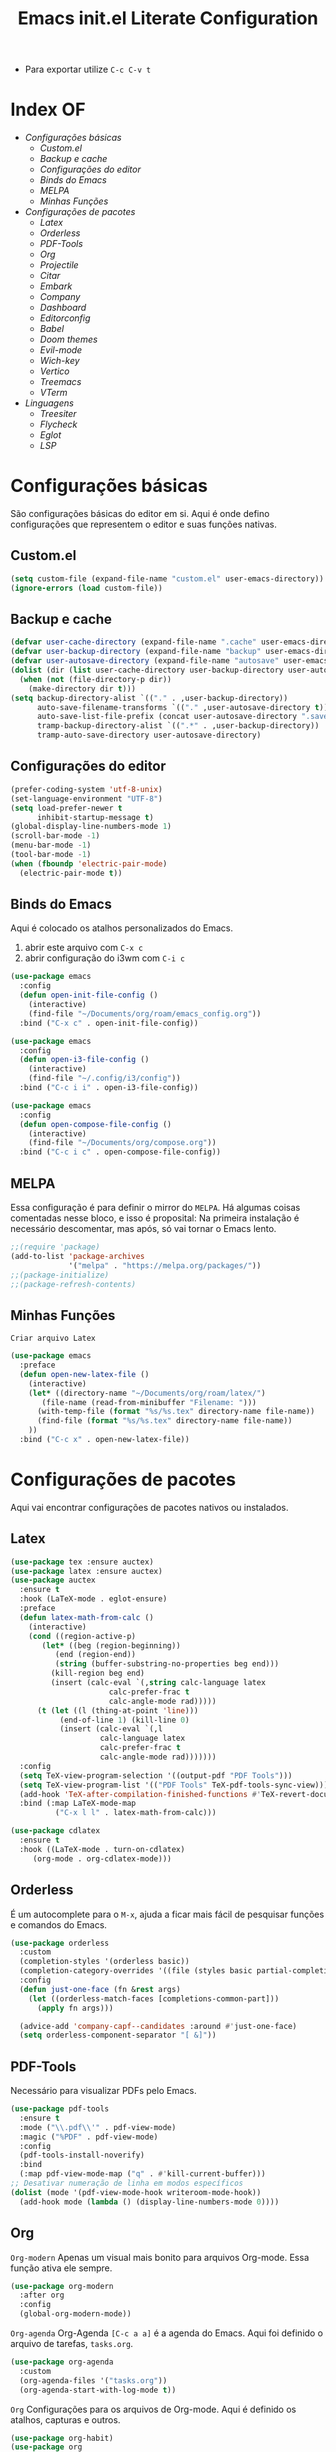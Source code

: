 #+title: Emacs init.el Literate Configuration
#+property: header-args:emacs-lisp :tangle ~/.emacs.d/init.el

+ Para exportar utilize ~C-c C-v t~

* Index OF
- [[Configurações básicas]]
  - [[Custom.el]]
  - [[Backup e cache]]
  - [[Configurações do editor]]
  - [[Binds do Emacs]]
  - [[MELPA]]
  - [[Minhas Funções]]
- [[Configurações de pacotes]]
  - [[Latex]]
  - [[Orderless]]
  - [[PDF-Tools]]
  - [[Org]]
  - [[Projectile]]
  - [[Citar]]
  - [[Embark]]
  - [[Company]]
  - [[Dashboard]]
  - [[Editorconfig]]
  - [[Babel]]
  - [[Doom themes]]
  - [[Evil-mode]]
  - [[Wich-key]]
  - [[Vertico]]
  - [[Treemacs]]
  - [[VTerm]]
- [[Linguagens]]
  - [[Treesiter]]
  - [[Flycheck]]
  - [[Eglot]]
  - [[LSP]]
    
* Configurações básicas
São configurações básicas do editor em si. Aqui é onde defino configurações que representem o editor e suas funções nativas.
** Custom.el
#+begin_src emacs-lisp
(setq custom-file (expand-file-name "custom.el" user-emacs-directory)) 
(ignore-errors (load custom-file))
#+end_src

** Backup e cache
#+begin_src emacs-lisp
(defvar user-cache-directory (expand-file-name ".cache" user-emacs-directory))
(defvar user-backup-directory (expand-file-name "backup" user-emacs-directory))
(defvar user-autosave-directory (expand-file-name "autosave" user-emacs-directory))
(dolist (dir (list user-cache-directory user-backup-directory user-autosave-directory))
  (when (not (file-directory-p dir))
    (make-directory dir t)))
(setq backup-directory-alist `(("." . ,user-backup-directory))
      auto-save-filename-transforms `(("." ,user-autosave-directory t))
      auto-save-list-file-prefix (concat user-autosave-directory ".saves-")
      tramp-backup-directory-alist `((".*" . ,user-backup-directory))
      tramp-auto-save-directory user-autosave-directory)
#+end_src

** Configurações do editor
#+begin_src emacs-lisp
(prefer-coding-system 'utf-8-unix)
(set-language-environment "UTF-8")
(setq load-prefer-newer t
      inhibit-startup-message t)
(global-display-line-numbers-mode 1)
(scroll-bar-mode -1)
(menu-bar-mode -1)
(tool-bar-mode -1)
(when (fboundp 'electric-pair-mode)
  (electric-pair-mode t))
#+end_src

** Binds do Emacs
Aqui é colocado os atalhos personalizados do Emacs.
1. abrir este arquivo com ~C-x c~
2. abrir configuração do i3wm com ~C-i c~
#+begin_src emacs-lisp
(use-package emacs
  :config
  (defun open-init-file-config ()
    (interactive)
    (find-file "~/Documents/org/roam/emacs_config.org"))
  :bind ("C-x c" . open-init-file-config))

(use-package emacs
  :config
  (defun open-i3-file-config ()
    (interactive)
    (find-file "~/.config/i3/config"))
  :bind ("C-c i i" . open-i3-file-config))

(use-package emacs
  :config
  (defun open-compose-file-config ()
    (interactive)
    (find-file "~/Documents/org/compose.org"))
  :bind ("C-c i c" . open-compose-file-config))
#+end_src

** MELPA
Essa configuração é para definir o mirror do =MELPA=.
Há algumas coisas comentadas nesse bloco, e isso é proposital:
Na primeira instalação é necessário descomentar, mas após, só vai tornar o Emacs lento.
#+begin_src emacs-lisp
;;(require 'package)
(add-to-list 'package-archives
             '("melpa" . "https://melpa.org/packages/"))
;;(package-initialize)
;;(package-refresh-contents)
#+end_src

** Minhas Funções
~Criar arquivo Latex~
#+BEGIN_SRC emacs-lisp
(use-package emacs
  :preface
  (defun open-new-latex-file ()
    (interactive)
    (let* ((directory-name "~/Documents/org/roam/latex/")
	   (file-name (read-from-minibuffer "Filename: ")))
      (with-temp-file (format "%s/%s.tex" directory-name file-name))
      (find-file (format "%s/%s.tex" directory-name file-name))
    ))
  :bind ("C-c x" . open-new-latex-file))
#+END_SRC
* Configurações de pacotes
Aqui vai encontrar configurações de pacotes nativos ou instalados.
** Latex
#+BEGIN_SRC emacs-lisp
(use-package tex :ensure auctex)
(use-package latex :ensure auctex)
(use-package auctex
  :ensure t
  :hook (LaTeX-mode . eglot-ensure)
  :preface
  (defun latex-math-from-calc ()
    (interactive)
    (cond ((region-active-p)
       (let* ((beg (region-beginning))
          (end (region-end))
          (string (buffer-substring-no-properties beg end)))
         (kill-region beg end)
         (insert (calc-eval `(,string calc-language latex
                      calc-prefer-frac t
                      calc-angle-mode rad)))))
      (t (let ((l (thing-at-point 'line)))
           (end-of-line 1) (kill-line 0)
           (insert (calc-eval `(,l
                    calc-language latex
                    calc-prefer-frac t
                    calc-angle-mode rad)))))))
  :config
  (setq TeX-view-program-selection '((output-pdf "PDF Tools")))
  (setq TeX-view-program-list '(("PDF Tools" TeX-pdf-tools-sync-view)))
  (add-hook 'TeX-after-compilation-finished-functions #'TeX-revert-document-buffer)
  :bind (:map LaTeX-mode-map
          ("C-x l l" . latex-math-from-calc)))

(use-package cdlatex
  :ensure t
  :hook ((LaTeX-mode . turn-on-cdlatex)
     (org-mode . org-cdlatex-mode)))
#+END_SRC
** Orderless
É um autocomplete para o =M-x=, ajuda a ficar mais fácil de pesquisar funções e comandos do Emacs.
#+begin_src emacs-lisp
(use-package orderless
  :custom
  (completion-styles '(orderless basic))
  (completion-category-overrides '((file (styles basic partial-completion))))
  :config
  (defun just-one-face (fn &rest args)
    (let ((orderless-match-faces [completions-common-part]))
      (apply fn args)))

  (advice-add 'company-capf--candidates :around #'just-one-face)
  (setq orderless-component-separator "[ &]"))
#+end_src

** PDF-Tools
Necessário para visualizar PDFs pelo Emacs.
#+begin_src emacs-lisp
(use-package pdf-tools
  :ensure t
  :mode ("\\.pdf\\'" . pdf-view-mode)
  :magic ("%PDF" . pdf-view-mode)
  :config
  (pdf-tools-install-noverify)
  :bind
  (:map pdf-view-mode-map ("q" . #'kill-current-buffer)))
;; Desativar numeração de linha em modos específicos
(dolist (mode '(pdf-view-mode-hook writeroom-mode-hook))
  (add-hook mode (lambda () (display-line-numbers-mode 0))))
#+end_src

** Org
~Org-modern~
Apenas um visual mais bonito para arquivos Org-mode. Essa função ativa ele sempre.
#+begin_src emacs-lisp
(use-package org-modern
  :after org
  :config
  (global-org-modern-mode))
#+end_src

~Org-agenda~
Org-Agenda =[C-c a a]= é a agenda do Emacs.
Aqui foi definido o arquivo de tarefas, =tasks.org=. 
#+begin_src emacs-lisp
(use-package org-agenda
  :custom
  (org-agenda-files '("tasks.org"))
  (org-agenda-start-with-log-mode t))
#+end_src

~Org~
Configurações para os arquivos de Org-mode.
Aqui é definido os atalhos, capturas e outros.
#+begin_src emacs-lisp
(use-package org-habit)
(use-package org
  :ensure t
  :custom
  (org-directory (file-truename "~/Documents/org/"))
  (org-todo-keywords '((sequence "TODO(t)" "ONGOING(o)" "WAIT(w@)" "|" "DONE(d!)" "CANCELED(c@)")
		       (sequence "[ ](T)" "[-](O)" "[?](W)" "|" "[X](D)")
		       (sequence "POST(p)" "|" "POSTED(P!)")
		       (sequence "TOREAD(r)" "|" "READ(R!)")
		       (sequence "TOLEARN(l)" "|" "LEARNED(L!)")))
  (org-hide-emphasis-markers t)
  (add-to-list 'org-modules 'org-habit t)
  (org-habit-show-habits t)
  (org-format-latex-options (plist-put org-format-latex-options :scale 2.0)) ;; scala do latex
 ;; indentation
  (org-startup-truncated t)
  (org-startup-indented t)
 ;; src block indentation
  (org-src-preserve-indentation t)
  (org-src-tab-acts-natively t)
  (org-edit-src-content-indentation 0)
;  ; logging
  (org-log-done 'time)
  (org-log-into-drawer t)
;;; Templates
  (org-capture-templates
   '(("p" "Pessoal")
      ("pc" "Casa" entry (file+olp "~/Documents/org/tasks.org" "Home")
       "* TODO %? :home: \nSCHEDULED: %^t\n%i" :empty-lines-after 1)
      ("ps" "Saúde" entry (file+olp "~/Documents/org/tasks.org" "Health")
       "* TODO %? :helt: \nSCHEDULED: %^t\n%i" :empty-lines-after 1)
      ("pp" "Projetos" entry (file+olp "~/Documents/org/tasks.org" "Project")
       "* TODO %? :projc: \nSCHEDULED: %^t\n%i" :empty-lines-after 1)
      ("pg" "Geral" entry (file+olp "~/Documents/org/tasks.org" "General")
       "* TODO %? :gener: \nSCHEDULED: %^t\n%i" :empty-lines-after 1)
      ("pr" "Rotina" entry (file+olp "~/Documents/org/tasks.org" "Rotina")
       "* TODO %? :rotina: \nSCHEDULED: %^t.+1d\n:PROPERTIES:\n:STYLE:    habit\n:END:\n%i" :empty-lines-after 1)
      
      ("f" "Financeiro")
      ("fp" "Pagar" entry (file+olp "~/Documents/org/tasks.org" "Pay")
       "* TODO %? :pay: \nSCHEDULED: %^t\n%i" :empty-lines-after 1)
      ("ft" "Trabalho" entry (file+olp "~/Documents/org/tasks.org" "Work")
       "* TODO %? :work: \nSCHEDULED: %^t\n%i" :empty-lines-after 1)
      ("fi" "Investimento" entry (file+olp "~/Documents/org/tasks.org" "Investment")
       "* TODO %? :invmt: \nSCHEDULED: %^t\n%i" :empty-lines-after 1)
      ("fc" "Contas" entry (file+olp "~/Documents/org/tasks.org" "Bill")
       "* TODO %? :bill: \nSCHEDULED: %^t\n%i" :empty-lines-after 1)

      ("a" "Aprender")
      ("al" "Leitura" entry (file+olp "~/Documents/org/tasks.org" "Read")
       "* TOREAD %? :read: \nSCHEDULED: %^t\n%i" :empty-lines-after 1)
      ("lp" "Pesquisa" entry (file+olp "~/Documents/org/tasks.org" "Research")
       "* TODO %? :resch: \nSCHEDULED: %^t\n%i" :empty-lines-after 1)
      ("le" "Escrever" entry (file+olp "~/Documents/org/tasks.org" "Write")
       "* TODO %? :write: \nSCHEDULED: %^t\n%i" :empty-lines-after 1)

      ("a" "Aeternus")
      ("ad" "Desafio" entry (file+olp "~/Documents/org/tasks.org" "Research")
       "* TODO %? :chalg: \nSCHEDULED: %^t\n%i" :empty-lines-after 1)
      ("aq" "Questão" entry (file+olp "~/Documents/org/tasks.org" "Question")
       "* TODO %? :quest: \nSCHEDULED: %^t\n%i" :empty-lines-after 1)
      ("ac" "Code" entry (file+olp "~/Documents/org/tasks.org" "Code")
       "* TODO %? :code: \nSCHEDULED: %^t\n%i" :empty-lines-after 1)
      ("ag" "Geral" entry (file+olp "~/Documents/org/tasks.org" "General")
       "* TODO %? :gener: \nSCHEDULED: %^t\n%i" :empty-lines-after 1)
      ))
  :bind ;; atalhos
  ("C-c a" . org-agenda)
  ("C-c l" . org-store-link)
  ("C-c c" . org-capture))
#+end_src

~Org-roam~
Aqui será definido os blocos do Org-roam, uma biblioteca de notas.
#+begin_src emacs-lisp
(use-package org-roam
  :ensure t
  :custom
  (org-roam-directory (file-truename "~/Documents/org/roam"))
  :config
  ;; If you're using a vertical completion framework, you might want a more informative completion interface
  (setq org-roam-node-display-template (concat "${title:*} " (propertize "${tags:10}" 'face 'org-tag)))
  (org-roam-db-autosync-enable)
  ;; If using org-roam-protocol
  (require 'org-roam-protocol)
  ;;org-roam templates
  (setq org-roam-capture-templates
   '(("a" "Aeternus")
     ("ag" "Geral" plain (file "~/Documents/org/templates/aeternus_default.org")
      :if-new (file+head "aeternus/aet_${slug}.org" "#+title: Aeternus: ${title}\n#+author: %n\n#+date: %U\n#+bibliography: references.bib\n#+cite_export: csl abnt.csl\n#+filetags: :aeternus:\n\n")
      :unarrowed t)
     ("am" "Aeternus Manuscritos" plain (file "~/Documents/org/templates/aeternus_ancient.org")
      :if-new (file+head "aeternus/anc_${slug}.org" "#+title: Aeternus: ${title}\n#+author: %n\n#+date: %U\n#+bibliography: references.bib\n#+cite_export: csl abnt.csl\n#+filetags: :aeternus:ancient:language:\n\n")
      :unarrowed t)
     
     ("t" "Tecnologia")
     ("ti" "IA" plain "%?"
      :target (file+head "tech/ia/${slug}.org" "#+title: IA: ${title}\n#+filetags: :IA:tech:\n#+author: %n\n#+date: %U\n\n")
      :unarrowed t)
     ("tg" "General" plain "%?"
      :target (file+head "tech/${slug}.org" "#+title: Tech: ${title}\n#+filetags: :tech:\n#+author: %n\n#+date: %U\n\n")
      :unarrowed t)
     ("tc" "Code" plain "%?"
      :target (file+head "tech/code/${slug}.org" "#+title: Code: ${title}\n#+filetags: :tech:code:programação:\n#+author: %n\n#+date: %U\n\n")
      :unarrowed t)

     ("c" "Ciência")
     ("cg" "Geral" plain (file "~/Documents/org/templates/science.org")
      :target (file+head "science/${slug}.org" "#+title: Science: ${title}\n#+startup: latexpreview inlineimages\n#+filetags: :ciencia:\n#+author: %n\n#+date: %U\n\n")
      :unarrowed t)
     ("cf" "Física" plain (file "~/Documents/org/templates/science.org")
      :target (file+head "science/physics/${slug}.org" "#+title: Física: ${title}\n#+startup: latexpreview inlineimages\n#+filetags: :ciencia:física:\n#+author: %n\n#+date: %U\n\n")
      :unarrowed t)
     ("ca" "Astrofísica" plain (file "~/Documents/org/templates/science.org")
      :target (file+head "science/astro/${slug}.org" "#+title: Astro: ${title}\n#+startup: latexpreview inlineimages\n#+filetags: :ciencia:astrofísica:física:\n#+author: %n\n#+date: %U\n\n")
      :unarrowed t)

     ("m" "Matemática")
     ("mg" "Geral" plain (file "~/Documents/org/templates/math.org")
      :target (file+head "math/${slug}.org" "#+title: Matematica: ${title}\n#+startup: latexpreview inlineimages\n#+filetags: :matematica:\n#+author: %n\n#+date: %U\n\n")
      :unarrowed t)
     ("ma" "Algebras" plain (file "~/Documents/org/templates/math.org")
      :target (file+head "math/${slug}.org" "#+title: Matematica: ${title}\n#+startup: latexpreview inlineimages\n#+filetags: :matematica:algebra:\n#+author: %n\n#+date: %U\n\n")
      :unarrowed t)
     ("me" "Equação" plain (file "~/Documents/org/templates/math.org")
      :target (file+head "math/${slug}.org" "#+title: Matematica: ${title}\n#+startup: latexpreview inlineimages\n#+filetags: :matematica:equação:\n#+author: %n\n#+date: %U\n\n")
      :unarrowed t)

     ("i" "Idioma")
     ("is" "Sumério" plain (file "~/Documents/org/templates/language.org")
      :target (file+head "sumerian/${slug}.org" "#+title: Sumério: ${title}\n#+filetags: :sumerian:sumério:\n#+author: %n\n#+date: %U\n\n")
      :unarrowed t)
     ("ii" "Inglês" plain (file "~/Documents/org/templates/language.org")
      :target (file+head "english/${slug}.org" "#+title: Inglês: ${title}\n#+filetags: :inglês:\n#+author: %n\n#+date: %U\n\n")
      :unarrowed t)

     ("g" "General" plain "%?"
      :target (file+head "${slug}.org" "#+title: ${note-title}\n#+created: %U\n")
      :unarrowed t)
     ("l" "Leitura" plain "%?"
      :target (file+head "${citar-citekey}.org" "#+title: ${note-title}\n#+created: %U\n")
      :unarrowed t)))
  :bind
  ; org-roam bind
  (("C-c n l" . org-roam-buffer-toggle)
   ("C-c n f" . org-roam-node-find)
   ("C-c n g" . org-roam-graph)
   ("C-c n i" . org-roam-node-insert)
   ("C-c n c" . org-roam-node-capture)
   ("C-c n u" . org-roam-ui-mode)
))
#+end_src

~Org-roam-bibitex~
#+begin_src emacs-lisp
(use-package org-roam-bibtex
  :ensure t
  :after (org-roam)
  :hook (org-roam-mode . org-roam-bibtex-mode)
  :custom
  (org-roam-bibtex-preformat-keywords
   '("=key=" "title" "file" "author" "keywords"))
  (orb-process-file-keyword t)
  (orb-process-file-field t)
  (orb-attached-file-extensions '("pdf")))
#+end_src

~Org-roam-UI~
Isso é uma interface para visualizar suas notas.
#+begin_src emacs-lisp
(use-package org-roam-ui
  :ensure t
  :after (org-roam)
  :custom
  (org-roam-ui-sync-theme t)
  (org-roam-ui-follow t)
  (org-roam-ui-update-on-save t)
  (org-roam-ui-open-on-start t))
#+end_src

** Projectile
Configurações relacionadas ao criar e gerenciar projetos no Emacs.
#+begin_src emacs-lisp
(use-package projectile
  :ensure t
  :init
  (projectile-mode)
  :bind-keymap
  ("C-c p" . projectile-command-map))
#+end_src

** Citar
~Citar~
#+begin_src emacs-lisp
(use-package citar
  :ensure t
  :custom
  (citar-bibliography global/bibliography-list)
  (citar-notes-paths '("~/Documents/org/roam/"))
  (citar-open-note-function 'orb-citar-edit-note)
  (citar-at-point-function 'embark-act)
  ; templates
  (citar-templates
   '((main . "${author editor:30%sn}     ${date year issued:4}     ${title:48}")
     (suffix . "          ${=key= id:15}    ${=type=:12}    ${tags keywords:*}")
     (preview . "${author editor:%etal} (${year issued date}) ${title}, ${journal journaltitle publisher container-title collection-title}.\n")
     (note . "Notes on ${author editor:%etal}, ${title}")))
  ; advices
  (advice-add 'org-cite-insert :after #'(lambda (args)
					              (save-excursion (left-char) (citar-org-update-prefix-suffix))))
  :bind
    (("C-c b b" . citar-insert-citation)
     ("C-c b r" . citar-insert-reference)
     ("C-c b o" . citar-open)))
#+end_src
~Citar-embark~
#+begin_src emacs-lisp
(use-package citar-embark
  :after (citar embark)
  :config
  (citar-embark-mode))
(setq global/bibliography-list '("~/.emacs.d/file.bib"))
#+end_src

~OC~
#+begin_src emacs-lisp
(use-package oc
  :custom
  (org-cite-insert-processor 'citar)
  (org-cite-follow-processor 'citar)
  (org-cite-activate-processor 'citar)
  (org-cite-global-bibliography global/bibliography-list)
  (org-cite-export-processors '((latex biblatex)
				(t csl)))
  (org-cite-csl-styles-dir "~/Documents/org/csl/"))
#+end_src

~Dependências OC~
#+begin_src emacs-lisp
(use-package oc-biblatex
  :after oc)
(use-package oc-csl
  :after oc)
(use-package oc-natbib
  :after oc)
#+end_src

~Citar-org-roam~
#+begin_src emacs-lisp
(use-package citar-org-roam
  :ensure t
  :after (citar org-roam)
  :config
  (citar-org-roam-mode)
  (setq citar-org-roam-note-title-template "${author} - ${title}")
  (setq citar-org-roam-capture-template-key "r"))
#+end_src

** Embark
#+begin_src emacs-lisp
;; Embark
(use-package embark
  :ensure t
    :hook (eldoc-documentation-functions . embark-eldoc-first-target)
  :custom
  (prefix-help-command #'embark-prefix-help-command)
  (add-to-list 'display-buffer-alist
	       '("\\`\\*Embark Collect \\(Live\\|Completions\\)\\*"
		 nil
		 (window-parameters (mode-line-format . none))))
  :bind
  ("C-." . embark-act)
  ("C-;" . embark-dwim)
  ("C-h B" . embark-bindings))
#+end_src

** Company
#+begin_src emacs-lisp
(use-package company
  :ensure t
  :hook (after-init . global-company-mode)
  :custom
  (company-minimum-prefix-length 2)
  (company-tooltip-limit 14)
  (company-tooltip-align-annotations t)
  (company-require-match 'never)
  (company-auto-commit nil)
  (company-dabbrev-other-buffers nil)
  (company-dabbrev-ignore-case nil)
  (company-dabbrev-downcase nil))
#+end_src

~Company-box~
#+begin_src emacs-lisp
(use-package company-box
  :ensure t
  :after company
  :hook (company-mode . company-box-mode)
  :custom
  (company-box-show-single-candidate t)
  (company-box-backends-colors nil)
  (company-box-tooltip-limit 50))
#+end_src

** Dashboard
Responsável por hookar um buffer ao ser iniciado. Não substitui o loader do Emacs, apenas sobrescreve uma nova janela.
Defina seu nome aqui, está como =Rahvax=.
#+begin_src emacs-lisp
(use-package dashboard
  :ensure t
  :config
  (setq dashboard-banner-logo-title "Bem-vindo ao Emacs, Rahvax!")
  (setq dashboard-startup-banner 'logo)
  (setq dashboard-center-content t)
  (setq dashboard-items '((recents   . 5)
                        (projects  . 5)
                        (agenda    . 5)))
  (setq dashboard-vertically-center-content t)
  (setq dashboard-display-icons-p t)     ; display icons on both GUI and terminal
  ;(setq dashboard-icon-type 'nerd-icons) ; use `nerd-icons' package
  (setq dashboard-icon-type 'all-the-icons)  ; use `all-the-icons' package
  (dashboard-modify-heading-icons '((recents   . "file-text")
                                  (projects . "file-directory") (agenda . "database")))
  (setq dashboard-set-heading-icons t)
  (setq dashboard-set-file-icons t)
  (setq dashboard-projects-switch-function 'projectile-switch-project)
  (setq dashboard-projects-backend 'projectile)
  (dashboard-setup-startup-hook)
)

(use-package nerd-icons
  :ensure t)
(use-package all-the-icons :ensure t)
#+end_src

** Editorconfig
Permitir usar os arquivos de =editorconfig= para configurar cada workspace.
#+begin_src emacs-lisp
(use-package editorconfig
  :ensure t
  :config
  (editorconfig-mode 1))
#+end_src

** Babel
Essa parada é insana! Isso aqui permite rodar códigos dentro de notas!
#+begin_src emacs-lisp
(require 'ob-C)
(require 'ob-python)
(use-package ob
  :custom
  (org-confirm-babel-evaluate nil)
  (org-babel-do-load-languages 'org-babel-load-languages '((emacs-lisp . t)
							   (rust . t)
							   (C . t)
							   (python . t)
							   (mermaid . t))))
(use-package ob-rust
  :ensure t)
;;(use-package ob-async
;;  :ensure t)
#+end_src

** Doom themes
Configurações do tema do Emacs, estou usando o Doom.
#+begin_src emacs-lisp
(use-package doom-themes
  :ensure t
  :config
  ;; Global settings (defaults)
  (setq doom-themes-enable-bold t    ; if nil, bold is universally disabled
        doom-themes-enable-italic t) ; if nil, italics is universally disabled
  (load-theme 'doom-one t)
  ;; treemacs theme
  (setq doom-themes-treemacs-theme "doom-atom") ; use "doom-colors" for less minimal icon theme
  (doom-themes-treemacs-config)
  ;; Corrects (and improves) org-mode's native fontification.
  (doom-themes-org-config))
#+end_src

~Doom-modeline~
#+begin_src emacs-lisp
(use-package doom-modeline
  :ensure t
  :hook (after-init . doom-modeline-mode))
#+end_src

** Evil-mode
Isso traz os atalhos e a dinâmica do VIM ao Emacs. Sou usuário de VIM!
#+begin_src emacs-lisp
(use-package evil
  :ensure t
  :init
  (setq evil-want-integration t) ;; This is optional since it's already set to t by default.
  (setq evil-want-keybinding nil)
  :config
  (evil-mode 1))
#+end_src

~evil-collection~
#+begin_src emacs-lisp
(use-package evil-collection
  :after evil
  :ensure t
  :config
  (evil-collection-init))
#+end_src

** Wich-key
#+begin_src emacs-lisp
(use-package which-key
  :ensure t
  :hook (after-init . which-key-mode)
  :config
  (which-key-setup-side-window-bottom))
#+end_src

** Vertico
#+begin_src emacs-lisp
(use-package vertico
  :ensure t
  :init
  (vertico-mode)
  :custom
  (vertico-cycle t)
  :bind
  (:map vertico-map
	("C-j" . vertico-next)
	("C-k" . vertico-previous)
	("C-f" . vertico-exit)
	:map minibuffer-local-map
	("M-h" . backward-kill-word)))
#+end_src

~Dependências~
#+begin_src emacs-lisp
(use-package savehist
  :ensure t
  :init
  (savehist-mode))
(use-package marginalia
  :ensure t
  :after (vertico)
  :init
  (marginalia-mode)
  :config
  (add-to-list 'marginalia-annotators '(marginalia-annotators-heavy marginalia-annotators-light nil)))
#+end_src

** Treemacs
Treemacs é basicamente o gerenciador de arquivos do Emacs.
Aqui vai encontrar toda sua configuração, é bem grande.
#+begin_src emacs-lisp
(use-package treemacs
  :hook (after-init . treemacs-project-follow-mode)
  :ensure t
  :defer t
  :init
  (with-eval-after-load 'winum
    (define-key winum-keymap (kbd "M-0") #'treemacs-select-window))
  :config
  (progn
    (setq treemacs-collapse-dirs                   (if treemacs-python-executable 3 0)
          treemacs-deferred-git-apply-delay        0.5
          treemacs-directory-name-transformer      #'identity
          treemacs-display-in-side-window          t
          treemacs-eldoc-display                   'simple
          treemacs-file-event-delay                2000
          treemacs-file-extension-regex            treemacs-last-period-regex-value
          treemacs-file-follow-delay               0.2
          treemacs-file-name-transformer           #'identity
          treemacs-follow-after-init               t
          treemacs-expand-after-init               t
          treemacs-find-workspace-method           'find-for-file-or-pick-first
          treemacs-git-command-pipe                ""
          treemacs-goto-tag-strategy               'refetch-index
          treemacs-header-scroll-indicators        '(nil . "^^^^^^")
          treemacs-hide-dot-git-directory          t
          treemacs-indentation                     2
          treemacs-indentation-string              " "
          treemacs-is-never-other-window           nil
          treemacs-max-git-entries                 5000
          treemacs-missing-project-action          'ask
          treemacs-move-files-by-mouse-dragging    t
          treemacs-move-forward-on-expand          nil
          treemacs-no-png-images                   nil
          treemacs-no-delete-other-windows         t
          treemacs-project-follow-cleanup          nil
          treemacs-persist-file                    (expand-file-name ".cache/treemacs-persist" user-emacs-directory)
          treemacs-position                        'left
          treemacs-read-string-input               'from-child-frame
          treemacs-recenter-distance               0.1
          treemacs-recenter-after-file-follow      nil
          treemacs-recenter-after-tag-follow       nil
          treemacs-recenter-after-project-jump     'always
          treemacs-recenter-after-project-expand   'on-distance
          treemacs-litter-directories              '("/node_modules" "/.venv" "/.cask")
          treemacs-project-follow-into-home        nil
          treemacs-show-cursor                     nil
          treemacs-show-hidden-files               t
          treemacs-silent-filewatch                nil
          treemacs-silent-refresh                  nil
          treemacs-sorting                         'alphabetic-asc
          treemacs-select-when-already-in-treemacs 'move-back
          treemacs-space-between-root-nodes        t
          treemacs-tag-follow-cleanup              t
          treemacs-tag-follow-delay                1.5
          treemacs-text-scale                      nil
          treemacs-user-mode-line-format           nil
          treemacs-user-header-line-format         nil
          treemacs-wide-toggle-width               70
          treemacs-width                           35
          treemacs-width-increment                 1
          treemacs-width-is-initially-locked       t
          treemacs-workspace-switch-cleanup        nil)

    ;; The default width and height of the icons is 22 pixels. If you are
    ;; using a Hi-DPI display, uncomment this to double the icon size.
    ;;(treemacs-resize-icons 44)

    (treemacs-follow-mode t)
    (treemacs-filewatch-mode t)
    (treemacs-fringe-indicator-mode 'always)
    (when treemacs-python-executable
      (treemacs-git-commit-diff-mode t))

    (pcase (cons (not (null (executable-find "git")))
                 (not (null treemacs-python-executable)))
      (`(t . t)
       (treemacs-git-mode 'deferred))
      (`(t . _)
       (treemacs-git-mode 'simple)))

    (treemacs-hide-gitignored-files-mode nil))
  :bind
  (:map global-map
        ("C-x t o"   . treemacs-select-window)
        ("C-x t 1"   . treemacs-delete-other-windows)
        ("C-x t t"   . treemacs)
        ("C-x t d"   . treemacs-select-directory)
        ("C-x t B"   . treemacs-bookmark)
        ("C-x t C-t" . treemacs-find-file)
        ("C-x t M-t" . treemacs-find-tag)))
(use-package treemacs-evil
  :after (treemacs evil)
  :ensure t)
(use-package treemacs-projectile
  :after (treemacs projectile)
  :ensure t)
(use-package treemacs-magit
  :after (treemacs magit)
  :ensure t)
(use-package treemacs-icons-dired
  :hook (dired-mode . treemacs-icons-dired-enable-once)
  :ensure t)
(use-package all-the-icons
  :ensure t)
(use-package treemacs-persp ;;treemacs-perspective if you use perspective.el vs. persp-mode
  :after (treemacs persp-mode) ;;or perspective vs. persp-mode
  :ensure t
  :config (treemacs-set-scope-type 'Perspectives))
(use-package treemacs-tab-bar ;;treemacs-tab-bar if you use tab-bar-mode
  :after (treemacs)
  :ensure t
  :config (treemacs-set-scope-type 'Tabs))
#+end_src

** Vterm
Aqui estou usando o VTERM para ter buffers de terminais.
Porém, como tem =Evil-mode=, você pode usar =:term=.
#+begin_src emacs-lisp
(use-package vterm
  :ensure t
  :init
  (defun run-vterm-custom ()
    "This function will run vterm inside the project root or in the current directory."
    (interactive)
    (if (projectile-project-p) (projectile-run-vterm) (vterm default-directory)))

  (defun run-vterm-other-window-custom ()
    "This function will run vterm in other window inside the project root or in the current directory."
    (interactive)
    (if (projectile-project-p) (projectile-run-vterm-other-window) (vterm-other-window default-directory)))
  
  :bind (("C-c t" . run-vterm-custom)
	 ("C-c C-t" . run-vterm-other-window-custom)))
#+end_src

* Linguagens
** Treesiter
A configuração da "gramática" das linguagens de programação que eu uso.
#+begin_src emacs-lisp
(setq treesit-language-source-alist
      '((rust "https://github.com/tree-sitter/tree-sitter-rust")
	    (javascript "https://github.com/tree-sitter/tree-sitter-javascript")
	    (typescript "https://github.com/tree-sitter/tree-sitter-typescript" "master" "typescript/src")
	    (tsx "https://github.com/tree-sitter/tree-sitter-typescript" "master" "tsx/src")
	    (dockerfile "https://github.com/camdencheek/tree-sitter-dockerfile")
	    (make "https://github.com/alemuller/tree-sitter-make")
	    (markdown "https://github.com/ikatyang/tree-sitter-markdown")
	    (python "https://github.com/tree-sitter/tree-sitter-python")
	    (toml "https://github.com/tree-sitter/tree-sitter-toml")
	    (yaml "https://github.com/ikatyang/tree-sitter-yaml")
	    (html "https://github.com/tree-sitter/tree-sitter-html")
	    (css "https://github.com/tree-sitter/tree-sitter-css")
	    (json "https://github.com/tree-sitter/tree-sitter-json")
	    (c "https://github.com/tree-sitter/tree-sitter-c")
	    (cpp "https://github.com/tree-sitter/tree-sitter-cpp")
	    (cmake "https://github.com/uyha/tree-sitter-cmake")
	    (org "https://github.com/milisims/tree-sitter-org")
	    ))

(use-package python-mode
  :mode "\\.py\\'" :hook (python-ts-mode . eglot-ensure)
  :init
  (add-to-list 'org-src-lang-modes '("python" . python-ts))
  (add-to-list 'major-mode-remap-alist '(python-mode . python-ts-mode)))
(use-package html-mode :mode "\\.html\\'" :hook (html-mode . eglot-ensure))

(use-package js-ts-mode
  :mode "\\.js\\'"
  :hook ((js-ts-mode . eglot-ensure))
  :init
  (add-to-list 'major-mode-remap-alist '(javascript-mode . js-ts-mode))
  (add-to-list 'org-src-lang-modes '("javascript" . js-ts)))

(use-package typescript-ts-mode
  :mode "\\.ts\\'"
  :hook ((typescript-ts-mode . eglot-ensure))
  :init
  (add-to-list 'major-mode-remap-alist '(typescript-mode . typescript-ts-mode))
  (add-to-list 'org-src-lang-modes '("typescript" . typescript-ts)))

(use-package json-ts-mode
  :mode "\\.json\\'"
  :hook ((json-ts-mode . eglot-ensure))
  :init
  (add-to-list 'major-mode-remap-alist '(json-mode . json-ts-mode))
  (add-to-list 'org-src-lang-modes '("json" . json-ts)))

(use-package tsx-ts-mode
  :mode "\\.tsx\\'"
  :hook ((tsx-ts-mode . eglot-ensure))
  :init
  (add-to-list 'org-src-lang-modes '("tsx" . tsx-ts)))

(use-package c-ts-mode
  :mode "\\.c\\'"
  :mode "\\.h\\'"
  :hook ((c-ts-mode . eglot-ensure))
  :init
  ; (add-to-list 'major-mode-remap-alist '(c-mode . c-ts-mode))
  (add-to-list 'org-src-lang-modes '("c" . c-ts))
  :config
  (defun my-c-ts-indent-style ()
    "Override the built-in K&R indentation style with some additional rules"
    `(((match "case_statement" "compound_statement") parent-bol c-ts-mode-indent-offset)
      ,@(alist-get 'k&r (c-ts-mode--indent-styles 'c))))
  :custom
  (c-ts-mode-indent-style #'my-c-ts-indent-style))

(use-package c++-ts-mode
  :mode "\\.cpp\\'"
  :mode "\\.cxx\\'"
  :mode "\\.hpp\\'"
  :hook ((c++-ts-mode . eglot-ensure)
)
  :init
  ; (add-to-list 'major-mode-remap-alist '(c++-mode . c++-ts-mode))
  (add-to-list 'org-src-lang-modes '("c++" . c++-ts))
  (add-to-list 'org-src-lang-modes '("cpp" . c++-ts)))
#+end_src

** Flycheck
#+begin_src emacs-lisp
(use-package flycheck
  :ensure t
  :init
  (global-flycheck-mode))
#+end_src

#+begin_src emacs-lisp
(use-package flycheck-posframe
  :ensure t
  :after flycheck
  :hook (flycheck-mode . flycheck-posframe-mode))
#+end_src

#+begin_src emacs-lisp
(use-package flycheck-popup-tip
  :ensure t
  :after flycheck
  :hook (flycheck-mode . flycheck-popup-tip-mode)) 
#+end_src

#+begin_src emacs-lisp
(use-package flycheck-eglot
  :ensure t
  :after (eglot flycheck)
  :hook (eglot-managed-mode . flycheck-eglot-mode))
#+end_src

** Eglot
#+begin_src emacs-lisp
(use-package eglot
  :ensure t
  :init
  (setq eglot-sync-connect 1
	eglot-autoshutdown t
	eglot-auto-display-help-buffer nil)
  :config
  (setq eglot-stay-out-of '(flymake))
  (setq-default eglot-workspace-configuration
		'(:solidity (:defaultCompiler "remote"
			     :compileUsingLocalVersion "latest"
           		         :compileUsingLocalVersion "solc")
		  :rust-analyzer (:procMacro (:ignored (:leptos_macro ["server"])))))
		    ;; '((solidity
		    ;;    (defaultCompiler . "remote")
		    ;;    (compileUsingRemoteVersion . "latest")
		    ;;    (compileUsingLocalVersion . "solc")))
  (add-to-list 'eglot-server-programs
	           '(solidity-mode . ("vscode-solidity-server" "--stdio")))
  (add-to-list 'eglot-server-programs
	       '((elixir-ts-mode heex-ts-mode) . ("elixir-ls"))))
#+end_src

** LSP
#+begin_src emacs-lisp
(use-package markdown-mode
  :hook (markdown-mode . lsp)
  :config
  (require 'lsp-marksman))

(add-hook 'rust-mode-hook 'eglot-ensure)
#+end_src
